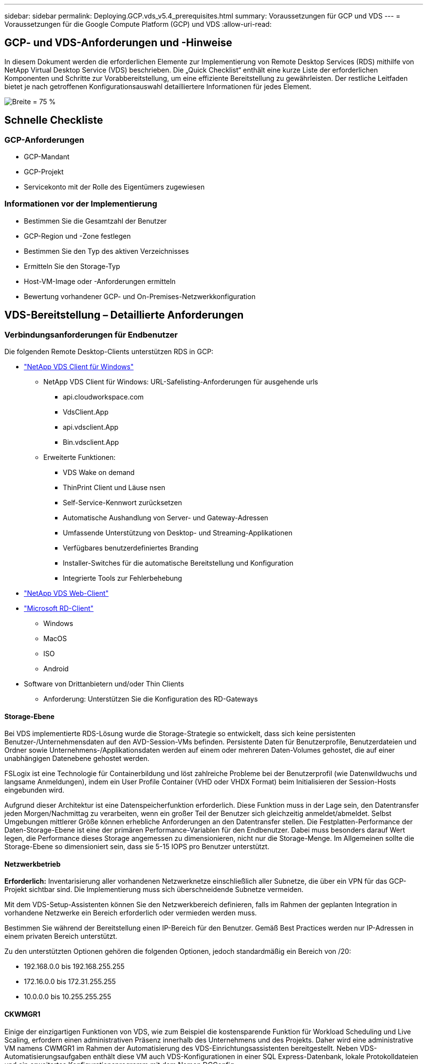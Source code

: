 ---
sidebar: sidebar 
permalink: Deploying.GCP.vds_v5.4_prerequisites.html 
summary: Voraussetzungen für GCP und VDS 
---
= Voraussetzungen für die Google Compute Platform (GCP) und VDS
:allow-uri-read: 




== GCP- und VDS-Anforderungen und -Hinweise

In diesem Dokument werden die erforderlichen Elemente zur Implementierung von Remote Desktop Services (RDS) mithilfe von NetApp Virtual Desktop Service (VDS) beschrieben. Die „Quick Checklist“ enthält eine kurze Liste der erforderlichen Komponenten und Schritte zur Vorabbereitstellung, um eine effiziente Bereitstellung zu gewährleisten. Der restliche Leitfaden bietet je nach getroffenen Konfigurationsauswahl detailliertere Informationen für jedes Element.

image:ReferenceArchitectureGCPRDS.png["Breite = 75 %"]



== Schnelle Checkliste



=== GCP-Anforderungen

* GCP-Mandant
* GCP-Projekt
* Servicekonto mit der Rolle des Eigentümers zugewiesen




=== Informationen vor der Implementierung

* Bestimmen Sie die Gesamtzahl der Benutzer
* GCP-Region und -Zone festlegen
* Bestimmen Sie den Typ des aktiven Verzeichnisses
* Ermitteln Sie den Storage-Typ
* Host-VM-Image oder -Anforderungen ermitteln
* Bewertung vorhandener GCP- und On-Premises-Netzwerkkonfiguration




== VDS-Bereitstellung – Detaillierte Anforderungen



=== Verbindungsanforderungen für Endbenutzer

.Die folgenden Remote Desktop-Clients unterstützen RDS in GCP:
* link:https://docs.netapp.com/us-en/virtual-desktop-service/Reference.end_user_access.html#overview["NetApp VDS Client für Windows"]
+
** NetApp VDS Client für Windows: URL-Safelisting-Anforderungen für ausgehende urls
+
*** api.cloudworkspace.com
*** VdsClient.App
*** api.vdsclient.App
*** Bin.vdsclient.App


** Erweiterte Funktionen:
+
*** VDS Wake on demand
*** ThinPrint Client und Läuse nsen
*** Self-Service-Kennwort zurücksetzen
*** Automatische Aushandlung von Server- und Gateway-Adressen
*** Umfassende Unterstützung von Desktop- und Streaming-Applikationen
*** Verfügbares benutzerdefiniertes Branding
*** Installer-Switches für die automatische Bereitstellung und Konfiguration
*** Integrierte Tools zur Fehlerbehebung




* link:https://login.cloudworkspace.com/["NetApp VDS Web-Client"]
* link:https://docs.microsoft.com/en-us/windows-server/remote/remote-desktop-services/clients/remote-desktop-clients["Microsoft RD-Client"]
+
** Windows
** MacOS
** ISO
** Android


* Software von Drittanbietern und/oder Thin Clients
+
** Anforderung: Unterstützen Sie die Konfiguration des RD-Gateways






==== Storage-Ebene

Bei VDS implementierte RDS-Lösung wurde die Storage-Strategie so entwickelt, dass sich keine persistenten Benutzer-/Unternehmensdaten auf den AVD-Session-VMs befinden. Persistente Daten für Benutzerprofile, Benutzerdateien und Ordner sowie Unternehmens-/Applikationsdaten werden auf einem oder mehreren Daten-Volumes gehostet, die auf einer unabhängigen Datenebene gehostet werden.

FSLogix ist eine Technologie für Containerbildung und löst zahlreiche Probleme bei der Benutzerprofil (wie Datenwildwuchs und langsame Anmeldungen), indem ein User Profile Container (VHD oder VHDX Format) beim Initialisieren der Session-Hosts eingebunden wird.

Aufgrund dieser Architektur ist eine Datenspeicherfunktion erforderlich. Diese Funktion muss in der Lage sein, den Datentransfer jeden Morgen/Nachmittag zu verarbeiten, wenn ein großer Teil der Benutzer sich gleichzeitig anmeldet/abmeldet. Selbst Umgebungen mittlerer Größe können erhebliche Anforderungen an den Datentransfer stellen. Die Festplatten-Performance der Daten-Storage-Ebene ist eine der primären Performance-Variablen für den Endbenutzer. Dabei muss besonders darauf Wert legen, die Performance dieses Storage angemessen zu dimensionieren, nicht nur die Storage-Menge. Im Allgemeinen sollte die Storage-Ebene so dimensioniert sein, dass sie 5-15 IOPS pro Benutzer unterstützt.



==== Netzwerkbetrieb

*Erforderlich:* Inventarisierung aller vorhandenen Netzwerknetze einschließlich aller Subnetze, die über ein VPN für das GCP-Projekt sichtbar sind. Die Implementierung muss sich überschneidende Subnetze vermeiden.

Mit dem VDS-Setup-Assistenten können Sie den Netzwerkbereich definieren, falls im Rahmen der geplanten Integration in vorhandene Netzwerke ein Bereich erforderlich oder vermieden werden muss.

Bestimmen Sie während der Bereitstellung einen IP-Bereich für den Benutzer. Gemäß Best Practices werden nur IP-Adressen in einem privaten Bereich unterstützt.

.Zu den unterstützten Optionen gehören die folgenden Optionen, jedoch standardmäßig ein Bereich von /20:
* 192.168.0.0 bis 192.168.255.255
* 172.16.0.0 bis 172.31.255.255
* 10.0.0.0 bis 10.255.255.255




==== CKWMGR1

Einige der einzigartigen Funktionen von VDS, wie zum Beispiel die kostensparende Funktion für Workload Scheduling und Live Scaling, erfordern einen administrativen Präsenz innerhalb des Unternehmens und des Projekts. Daher wird eine administrative VM namens CWMGR1 im Rahmen der Automatisierung des VDS-Einrichtungsassistenten bereitgestellt. Neben VDS-Automatisierungsaufgaben enthält diese VM auch VDS-Konfigurationen in einer SQL Express-Datenbank, lokale Protokolldateien und ein erweitertes Konfigurationsprogramm mit dem Namen DCConfig.

.Je nach Auswahl im VDS-Einrichtungsassistenten kann diese VM weitere Funktionen hosten, darunter:
* Ein RDS-Gateway
* Ein HTML 5-Gateway
* Einen RDS-Lizenzserver
* Ein Domänencontroller




=== Entscheidungsbaum im Bereitstellungsassistenten

Im Rahmen der ersten Implementierung werden eine Reihe von Fragen beantwortet, um die Einstellungen für die neue Umgebung anzupassen. Im Folgenden finden Sie einen Überblick über die wichtigsten Entscheidungen, die getroffen werden sollen.



==== GCP-Region

Legen Sie fest, welche GCP-Region oder -Regionen Ihre VDS-Virtual Machines hosten. Beachten Sie, dass die Region basierend auf der Nähe zu den Endbenutzern und den verfügbaren Services ausgewählt werden sollte.



==== Datenspeicher

Legen Sie fest, wo die Daten für Benutzerprofile, einzelne Dateien und Unternehmensfreigaben platziert werden. Zur Auswahl stehen:

* Cloud Volumes Service für GCP
* Herkömmlicher File Server




== NetApp VDS Implementierungsanforderungen für vorhandene Komponenten



=== NetApp VDS-Implementierung mit vorhandenen Active Directory Domain Controllern

Dieser Konfigurationstyp erweitert eine vorhandene Active Directory-Domäne, um die RDS-Instanz zu unterstützen. In diesem Fall implementiert VDS eine begrenzte Anzahl an Komponenten in der Domäne, um automatisierte Bereitstellungs- und Managementaufgaben für die RDS-Komponenten zu unterstützen.

.Diese Konfiguration erfordert:
* Ein vorhandener Active Directory-Domänen-Controller, auf den VMs im GCP-VPC-Netzwerk zugegriffen werden kann, normalerweise über einen VPN oder einen in GCP erstellten Domänen-Controller.
* Zusätzliche VDS-Komponenten und -Berechtigungen, die für das VDS-Management von RDS-Hosts und Daten-Volumes erforderlich sind, sobald diese in der Domäne zusammengeführt werden. Für den Bereitstellungsprozess ist ein Domänenbenutzer mit Domänenberechtigungen erforderlich, um das Skript auszuführen, mit dem die erforderlichen Elemente erstellt werden.
* Die VDS-Implementierung erstellt standardmäßig ein VPC-Netzwerk für von VDS erstellte VMs. Das VPC-Netzwerk kann entweder über vorhandene VPC-Netzwerke Peering durchgeführt werden oder die CWMGR1-VM kann zu einem vorhandenen VPC-Netzwerk mit den erforderlichen vorab definierten Subnetzen verschoben werden.




==== Identifikationsdaten und Werkzeug zur Vorbereitung der Domäne

Administratoren müssen an einem bestimmten Punkt des Bereitstellungsprozesses eine Domänenadministratorberechtigung bereitstellen. Eine temporäre Domänenadministratorberechtigung kann später erstellt, verwendet und gelöscht werden (sobald der Bereitstellungsprozess abgeschlossen ist). Alternativ können Kunden, die Unterstützung beim Aufbau der Voraussetzungen benötigen, das Domain Preparation Tool nutzen.



=== NetApp VDS-Implementierung mit vorhandenem Filesystem

VDS erstellt Windows-Freigaben, mit denen über RDS-Session-Hosts auf Benutzerprofile, persönliche Ordner und Unternehmensdaten zugegriffen werden kann. VDS stellt standardmäßig entweder den Dateiserver bereit. Wenn Sie jedoch bereits über eine Dateispeicherkomponente verfügen, kann VDS die Freigaben auf diese Komponente verweisen, sobald die VDS-Bereitstellung abgeschlossen ist.

.Die Anforderungen für die Nutzung der vorhandenen Storage-Komponente und:
* Die Komponente muss SMB v3 unterstützen
* Die Komponente muss mit derselben Active Directory-Domäne verbunden sein wie der/die RDS-Sitzungshost(s).
* Die Komponente muss in der Lage sein, einen UNC-Pfad zur Verwendung in der VDS-Konfiguration zur Verfügung zu stellen – ein Pfad kann für alle drei Freigaben verwendet werden, oder es können separate Pfade für jedes dieser Freigaben festgelegt werden. Beachten Sie, dass VDS Berechtigungen auf Benutzerebene für diese Freigaben setzt. Stellen Sie sicher, dass die entsprechenden Berechtigungen für VDS Automation Services erteilt wurden.




== ANHANG A: VDS-Steuerebenen-URLs und IP-Adressen

VDS-Komponenten im GCP-Projekt kommunizieren mit den globalen VDS-Komponenten der Kontrollebene, die in Azure gehostet werden, einschließlich der VDS-Webanwendung und der VDS-API-Endpunkte. Für den Zugriff müssen die folgenden Basis-URI-Adressen für den bidirektionalen Zugriff auf Port 443 sicher gestellt werden:

link:api.cloudworkspace.com[""]
link:autoprodb.database.windows.net[""]
link:vdctoolsapi.trafficmanager.net[""]
link:cjbootstrap3.cjautomate.net[""]

Wenn Ihr Zutrittskontrollgerät nur eine sichere Liste nach IP-Adresse erstellen kann, sollte die folgende Liste der IP-Adressen geschützt werden. Beachten Sie, dass VDS einen Load Balancer mit redundanten öffentlichen IP-Adressen verwendet. Diese Liste kann sich mit der Zeit ändern:

13.67.190.243 13.67.215.62 13.89.50.122 13.67.227.115 13.67.227.230 13.67.227.227 23.99.136.91 40.122.119.157 40.78.132.166 40.78.129.17 40.122.52.167 40.70.147.2 40.86.99.202 13.68.19.178 13.68.114.184 137.116.69.208 13.68.18.80 13.68.114.115 13.68.114.136 40.70.63.81 52.171.218.239 52.171.223.92 52.171.217.31 52.171.216.93 52.171.220.134 92.242.140.21



=== Optimale Performance-Faktoren

Stellen Sie sicher, dass Ihr Netzwerk die folgenden Anforderungen erfüllt, um eine optimale Leistung zu erzielen:

* Die RTT-Latenz (Round-Trip) vom Netzwerk des Clients in die GCP-Region, in der die Session-Hosts implementiert wurden, sollte weniger als 150 ms betragen.
* Der Netzwerkverkehr kann außerhalb der Grenzen von Ländern/Regionen fließen, wenn VMs, auf denen Desktops und Applikationen gehostet werden, eine Verbindung zum Management-Service herstellen.
* Um die Netzwerk-Performance zu optimieren, sollten die VMs des Session-Hosts in derselben Region wie der Management-Service untergebracht werden.




=== Unterstützte BS-Images für Virtual Machines

RDS-Session-Hots, implementiert von VDS, unterstützen die folgenden x64-Betriebssystem-Images:

* Windows Server 2019
* Windows Server 2016
* Windows Server 2012 R2

